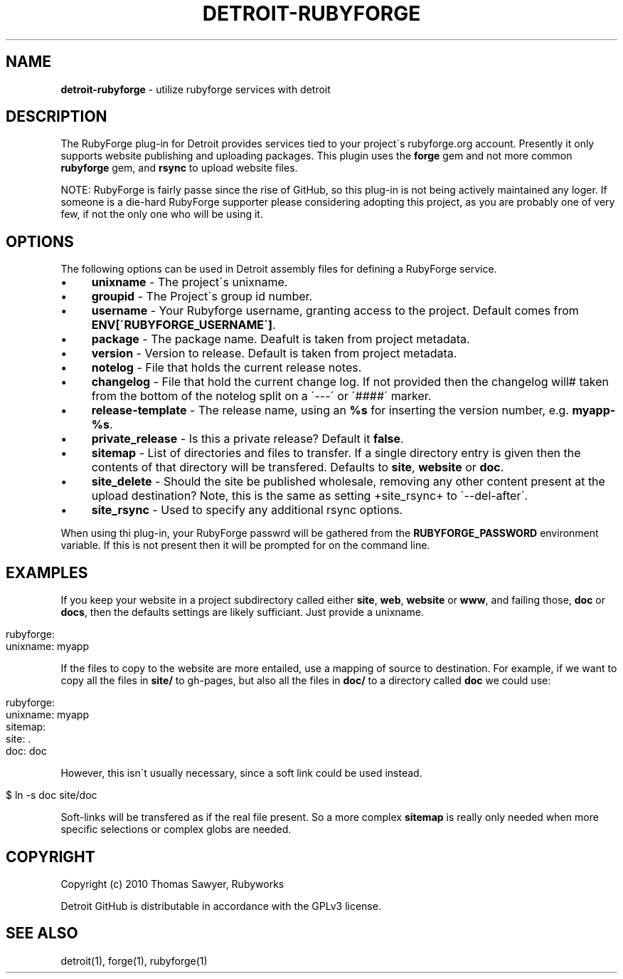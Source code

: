 .\" generated with Ronn/v0.7.3
.\" http://github.com/rtomayko/ronn/tree/0.7.3
.
.TH "DETROIT\-RUBYFORGE" "5" "October 2011" "" ""
.
.SH "NAME"
\fBdetroit\-rubyforge\fR \- utilize rubyforge services with detroit
.
.SH "DESCRIPTION"
The RubyForge plug\-in for Detroit provides services tied to your project\'s rubyforge\.org account\. Presently it only supports website publishing and uploading packages\. This plugin uses the \fBforge\fR gem and not more common \fBrubyforge\fR gem, and \fBrsync\fR to upload website files\.
.
.P
NOTE: RubyForge is fairly passe since the rise of GitHub, so this plug\-in is not being actively maintained any loger\. If someone is a die\-hard RubyForge supporter please considering adopting this project, as you are probably one of very few, if not the only one who will be using it\.
.
.SH "OPTIONS"
The following options can be used in Detroit assembly files for defining a RubyForge service\.
.
.IP "\(bu" 4
\fBunixname\fR \- The project\'s unixname\.
.
.IP "\(bu" 4
\fBgroupid\fR \- The Project\'s group id number\.
.
.IP "\(bu" 4
\fBusername\fR \- Your Rubyforge username, granting access to the project\. Default comes from \fBENV[\'RUBYFORGE_USERNAME\']\fR\.
.
.IP "\(bu" 4
\fBpackage\fR \- The package name\. Deafult is taken from project metadata\.
.
.IP "\(bu" 4
\fBversion\fR \- Version to release\. Default is taken from project metadata\.
.
.IP "\(bu" 4
\fBnotelog\fR \- File that holds the current release notes\.
.
.IP "\(bu" 4
\fBchangelog\fR \- File that hold the current change log\. If not provided then the changelog will# taken from the bottom of the notelog split on a \'\-\-\-\' or \'####\' marker\.
.
.IP "\(bu" 4
\fBrelease\-template\fR \- The release name, using an \fB%s\fR for inserting the version number, e\.g\. \fBmyapp\-%s\fR\.
.
.IP "\(bu" 4
\fBprivate_release\fR \- Is this a private release? Default it \fBfalse\fR\.
.
.IP "\(bu" 4
\fBsitemap\fR \- List of directories and files to transfer\. If a single directory entry is given then the contents of that directory will be transfered\. Defaults to \fBsite\fR, \fBwebsite\fR or \fBdoc\fR\.
.
.IP "\(bu" 4
\fBsite_delete\fR \- Should the site be published wholesale, removing any other content present at the upload destination? Note, this is the same as setting +site_rsync+ to \'\-\-del\-after\'\.
.
.IP "\(bu" 4
\fBsite_rsync\fR \- Used to specify any additional rsync options\.
.
.IP "" 0
.
.P
When using thi plug\-in, your RubyForge passwrd will be gathered from the \fBRUBYFORGE_PASSWORD\fR environment variable\. If this is not present then it will be prompted for on the command line\.
.
.SH "EXAMPLES"
If you keep your website in a project subdirectory called either \fBsite\fR, \fBweb\fR, \fBwebsite\fR or \fBwww\fR, and failing those, \fBdoc\fR or \fBdocs\fR, then the defaults settings are likely sufficiant\. Just provide a unixname\.
.
.IP "" 4
.
.nf

rubyforge:
  unixname: myapp
.
.fi
.
.IP "" 0
.
.P
If the files to copy to the website are more entailed, use a mapping of source to destination\. For example, if we want to copy all the files in \fBsite/\fR to gh\-pages, but also all the files in \fBdoc/\fR to a directory called \fBdoc\fR we could use:
.
.IP "" 4
.
.nf

rubyforge:
  unixname: myapp
  sitemap:
    site: \.
    doc: doc
.
.fi
.
.IP "" 0
.
.P
However, this isn\'t usually necessary, since a soft link could be used instead\.
.
.IP "" 4
.
.nf

$ ln \-s doc site/doc
.
.fi
.
.IP "" 0
.
.P
Soft\-links will be transfered as if the real file present\. So a more complex \fBsitemap\fR is really only needed when more specific selections or complex globs are needed\.
.
.SH "COPYRIGHT"
Copyright (c) 2010 Thomas Sawyer, Rubyworks
.
.P
Detroit GitHub is distributable in accordance with the GPLv3 license\.
.
.SH "SEE ALSO"
detroit(1), forge(1), rubyforge(1)
